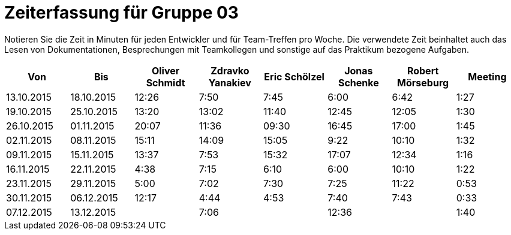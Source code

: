 = Zeiterfassung für Gruppe 03

Notieren Sie die Zeit in Minuten für jeden Entwickler und für Team-Treffen pro Woche.
Die verwendete Zeit beinhaltet auch das Lesen von Dokumentationen, Besprechungen mit Teamkollegen und sonstige auf das Praktikum bezogene Aufgaben.

// See http://asciidoctor.org/docs/user-manual/#tables
[option="headers"]
|===================================================================
|Von |Bis |Oliver Schmidt |Zdravko Yanakiev |Eric Schölzel |Jonas Schenke |Robert Mörseburg |Meeting

| 13.10.2015  |18.10.2015   |12:26    |7:50  | 7:45 |6:00    |6:42    |1:27
| 19.10.2015  |25.10.2015   |13:20	  |13:02 |11:40 |12:45   |12:05	  |1:30
| 26.10.2015  |01.11.2015   |20:07    |11:36 |09:30 |16:45   |17:00   |1:45
| 02.11.2015  |08.11.2015   |15:11    |14:09 |15:05 |9:22    |10:10   |1:32
| 09.11.2015  |15.11.2015   |13:37    |7:53  |15:32 |17:07   |12:34   |1:16
| 16.11.2015  |22.11.2015   |4:38     |7:15  |6:10  |6:00    |10:10   |1:22
| 23.11.2015  |29.11.2015   |5:00     |7:02  |7:30  |7:25    |11:22   |0:53
| 30.11.2015  |06.12.2015   |12:17    |4:44  |4:53  |7:40    |7:43    |0:33
| 07.12.2015  |13.12.2015   |         |7:06  |      |12:36   |        |1:40
